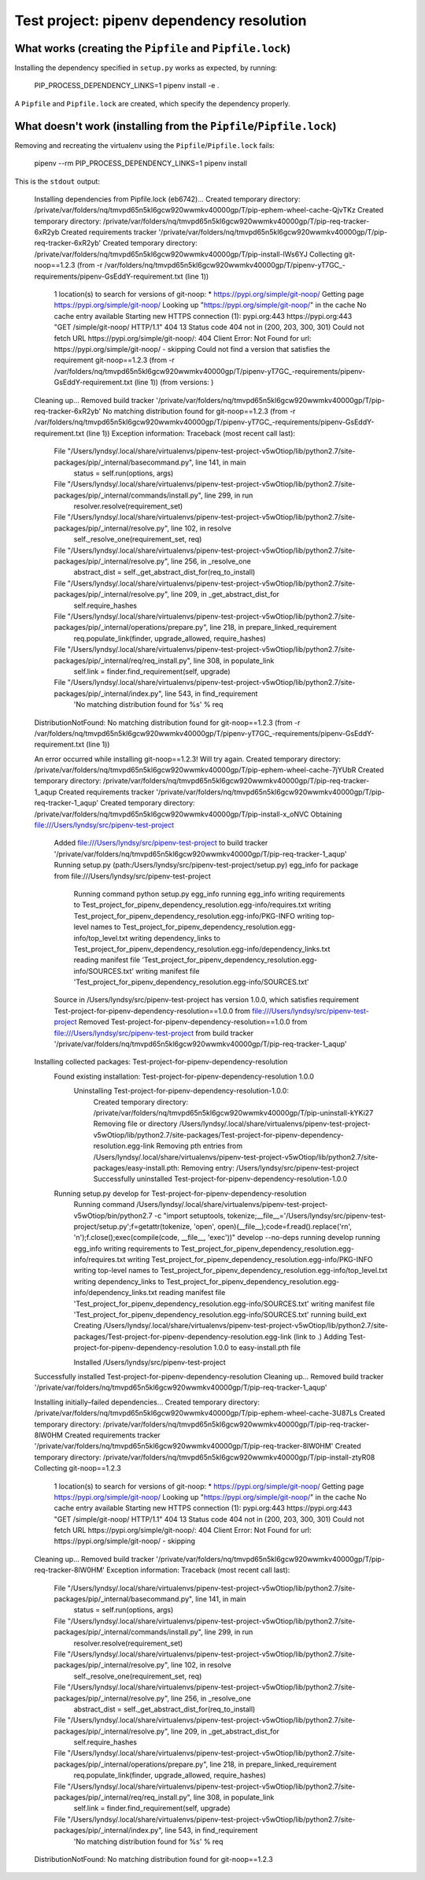 Test project: pipenv dependency resolution
==========================================

What works (creating the ``Pipfile`` and ``Pipfile.lock``)
----------------------------------------------------------

Installing the dependency specified in ``setup.py`` works as expected, by
running:

    .. code-block:: bash
    PIP_PROCESS_DEPENDENCY_LINKS=1 pipenv install -e .

A ``Pipfile`` and ``Pipfile.lock`` are created, which specify the dependency
properly.

What doesn't work (installing from the ``Pipfile``/``Pipfile.lock``)
--------------------------------------------------------------------

Removing and recreating the virtualenv using the ``Pipfile``/``Pipfile.lock``
fails:

    .. code-block:: bash

    pipenv --rm
    PIP_PROCESS_DEPENDENCY_LINKS=1 pipenv install

This is the ``stdout`` output:

    .. code-block::

    Installing dependencies from Pipfile.lock (eb6742)…
    Created temporary directory: /private/var/folders/nq/tmvpd65n5kl6gcw920wwmkv40000gp/T/pip-ephem-wheel-cache-QjvTKz
    Created temporary directory: /private/var/folders/nq/tmvpd65n5kl6gcw920wwmkv40000gp/T/pip-req-tracker-6xR2yb
    Created requirements tracker '/private/var/folders/nq/tmvpd65n5kl6gcw920wwmkv40000gp/T/pip-req-tracker-6xR2yb'
    Created temporary directory: /private/var/folders/nq/tmvpd65n5kl6gcw920wwmkv40000gp/T/pip-install-lWs6YJ
    Collecting git-noop==1.2.3 (from -r /var/folders/nq/tmvpd65n5kl6gcw920wwmkv40000gp/T/pipenv-yT7GC_-requirements/pipenv-GsEddY-requirement.txt (line 1))
      1 location(s) to search for versions of git-noop:
      * https://pypi.org/simple/git-noop/
      Getting page https://pypi.org/simple/git-noop/
      Looking up "https://pypi.org/simple/git-noop/" in the cache
      No cache entry available
      Starting new HTTPS connection (1): pypi.org:443
      https://pypi.org:443 "GET /simple/git-noop/ HTTP/1.1" 404 13
      Status code 404 not in (200, 203, 300, 301)
      Could not fetch URL https://pypi.org/simple/git-noop/: 404 Client Error: Not Found for url: https://pypi.org/simple/git-noop/ - skipping
      Could not find a version that satisfies the requirement git-noop==1.2.3 (from -r /var/folders/nq/tmvpd65n5kl6gcw920wwmkv40000gp/T/pipenv-yT7GC_-requirements/pipenv-GsEddY-requirement.txt (line 1)) (from versions: )
    Cleaning up...
    Removed build tracker '/private/var/folders/nq/tmvpd65n5kl6gcw920wwmkv40000gp/T/pip-req-tracker-6xR2yb'
    No matching distribution found for git-noop==1.2.3 (from -r /var/folders/nq/tmvpd65n5kl6gcw920wwmkv40000gp/T/pipenv-yT7GC_-requirements/pipenv-GsEddY-requirement.txt (line 1))
    Exception information:
    Traceback (most recent call last):
      File "/Users/lyndsy/.local/share/virtualenvs/pipenv-test-project-v5wOtiop/lib/python2.7/site-packages/pip/_internal/basecommand.py", line 141, in main
        status = self.run(options, args)
      File "/Users/lyndsy/.local/share/virtualenvs/pipenv-test-project-v5wOtiop/lib/python2.7/site-packages/pip/_internal/commands/install.py", line 299, in run
        resolver.resolve(requirement_set)
      File "/Users/lyndsy/.local/share/virtualenvs/pipenv-test-project-v5wOtiop/lib/python2.7/site-packages/pip/_internal/resolve.py", line 102, in resolve
        self._resolve_one(requirement_set, req)
      File "/Users/lyndsy/.local/share/virtualenvs/pipenv-test-project-v5wOtiop/lib/python2.7/site-packages/pip/_internal/resolve.py", line 256, in _resolve_one
        abstract_dist = self._get_abstract_dist_for(req_to_install)
      File "/Users/lyndsy/.local/share/virtualenvs/pipenv-test-project-v5wOtiop/lib/python2.7/site-packages/pip/_internal/resolve.py", line 209, in _get_abstract_dist_for
        self.require_hashes
      File "/Users/lyndsy/.local/share/virtualenvs/pipenv-test-project-v5wOtiop/lib/python2.7/site-packages/pip/_internal/operations/prepare.py", line 218, in prepare_linked_requirement
        req.populate_link(finder, upgrade_allowed, require_hashes)
      File "/Users/lyndsy/.local/share/virtualenvs/pipenv-test-project-v5wOtiop/lib/python2.7/site-packages/pip/_internal/req/req_install.py", line 308, in populate_link
        self.link = finder.find_requirement(self, upgrade)
      File "/Users/lyndsy/.local/share/virtualenvs/pipenv-test-project-v5wOtiop/lib/python2.7/site-packages/pip/_internal/index.py", line 543, in find_requirement
        'No matching distribution found for %s' % req
    DistributionNotFound: No matching distribution found for git-noop==1.2.3 (from -r /var/folders/nq/tmvpd65n5kl6gcw920wwmkv40000gp/T/pipenv-yT7GC_-requirements/pipenv-GsEddY-requirement.txt (line 1))
    
    An error occurred while installing git-noop==1.2.3! Will try again.
    Created temporary directory: /private/var/folders/nq/tmvpd65n5kl6gcw920wwmkv40000gp/T/pip-ephem-wheel-cache-7jYUbR
    Created temporary directory: /private/var/folders/nq/tmvpd65n5kl6gcw920wwmkv40000gp/T/pip-req-tracker-1_aqup
    Created requirements tracker '/private/var/folders/nq/tmvpd65n5kl6gcw920wwmkv40000gp/T/pip-req-tracker-1_aqup'
    Created temporary directory: /private/var/folders/nq/tmvpd65n5kl6gcw920wwmkv40000gp/T/pip-install-x_oNVC
    Obtaining file:///Users/lyndsy/src/pipenv-test-project
      Added file:///Users/lyndsy/src/pipenv-test-project to build tracker '/private/var/folders/nq/tmvpd65n5kl6gcw920wwmkv40000gp/T/pip-req-tracker-1_aqup'
      Running setup.py (path:/Users/lyndsy/src/pipenv-test-project/setup.py) egg_info for package from file:///Users/lyndsy/src/pipenv-test-project
        Running command python setup.py egg_info
        running egg_info
        writing requirements to Test_project_for_pipenv_dependency_resolution.egg-info/requires.txt
        writing Test_project_for_pipenv_dependency_resolution.egg-info/PKG-INFO
        writing top-level names to Test_project_for_pipenv_dependency_resolution.egg-info/top_level.txt
        writing dependency_links to Test_project_for_pipenv_dependency_resolution.egg-info/dependency_links.txt
        reading manifest file 'Test_project_for_pipenv_dependency_resolution.egg-info/SOURCES.txt'
        writing manifest file 'Test_project_for_pipenv_dependency_resolution.egg-info/SOURCES.txt'
      Source in /Users/lyndsy/src/pipenv-test-project has version 1.0.0, which satisfies requirement Test-project-for-pipenv-dependency-resolution==1.0.0 from file:///Users/lyndsy/src/pipenv-test-project
      Removed Test-project-for-pipenv-dependency-resolution==1.0.0 from file:///Users/lyndsy/src/pipenv-test-project from build tracker '/private/var/folders/nq/tmvpd65n5kl6gcw920wwmkv40000gp/T/pip-req-tracker-1_aqup'
    Installing collected packages: Test-project-for-pipenv-dependency-resolution
      Found existing installation: Test-project-for-pipenv-dependency-resolution 1.0.0
        Uninstalling Test-project-for-pipenv-dependency-resolution-1.0.0:
          Created temporary directory: /private/var/folders/nq/tmvpd65n5kl6gcw920wwmkv40000gp/T/pip-uninstall-kYKi27
          Removing file or directory /Users/lyndsy/.local/share/virtualenvs/pipenv-test-project-v5wOtiop/lib/python2.7/site-packages/Test-project-for-pipenv-dependency-resolution.egg-link
          Removing pth entries from /Users/lyndsy/.local/share/virtualenvs/pipenv-test-project-v5wOtiop/lib/python2.7/site-packages/easy-install.pth:
          Removing entry: /Users/lyndsy/src/pipenv-test-project
          Successfully uninstalled Test-project-for-pipenv-dependency-resolution-1.0.0
      Running setup.py develop for Test-project-for-pipenv-dependency-resolution
        Running command /Users/lyndsy/.local/share/virtualenvs/pipenv-test-project-v5wOtiop/bin/python2.7 -c "import setuptools, tokenize;__file__='/Users/lyndsy/src/pipenv-test-project/setup.py';f=getattr(tokenize, 'open', open)(__file__);code=f.read().replace('\r\n', '\n');f.close();exec(compile(code, __file__, 'exec'))" develop --no-deps
        running develop
        running egg_info
        writing requirements to Test_project_for_pipenv_dependency_resolution.egg-info/requires.txt
        writing Test_project_for_pipenv_dependency_resolution.egg-info/PKG-INFO
        writing top-level names to Test_project_for_pipenv_dependency_resolution.egg-info/top_level.txt
        writing dependency_links to Test_project_for_pipenv_dependency_resolution.egg-info/dependency_links.txt
        reading manifest file 'Test_project_for_pipenv_dependency_resolution.egg-info/SOURCES.txt'
        writing manifest file 'Test_project_for_pipenv_dependency_resolution.egg-info/SOURCES.txt'
        running build_ext
        Creating /Users/lyndsy/.local/share/virtualenvs/pipenv-test-project-v5wOtiop/lib/python2.7/site-packages/Test-project-for-pipenv-dependency-resolution.egg-link (link to .)
        Adding Test-project-for-pipenv-dependency-resolution 1.0.0 to easy-install.pth file
    
        Installed /Users/lyndsy/src/pipenv-test-project
    Successfully installed Test-project-for-pipenv-dependency-resolution
    Cleaning up...
    Removed build tracker '/private/var/folders/nq/tmvpd65n5kl6gcw920wwmkv40000gp/T/pip-req-tracker-1_aqup'
    
    Installing initially–failed dependencies…
    Created temporary directory: /private/var/folders/nq/tmvpd65n5kl6gcw920wwmkv40000gp/T/pip-ephem-wheel-cache-3U87Ls
    Created temporary directory: /private/var/folders/nq/tmvpd65n5kl6gcw920wwmkv40000gp/T/pip-req-tracker-8lW0HM
    Created requirements tracker '/private/var/folders/nq/tmvpd65n5kl6gcw920wwmkv40000gp/T/pip-req-tracker-8lW0HM'
    Created temporary directory: /private/var/folders/nq/tmvpd65n5kl6gcw920wwmkv40000gp/T/pip-install-ztyR08
    Collecting git-noop==1.2.3 
      1 location(s) to search for versions of git-noop:
      * https://pypi.org/simple/git-noop/
      Getting page https://pypi.org/simple/git-noop/
      Looking up "https://pypi.org/simple/git-noop/" in the cache
      No cache entry available
      Starting new HTTPS connection (1): pypi.org:443
      https://pypi.org:443 "GET /simple/git-noop/ HTTP/1.1" 404 13
      Status code 404 not in (200, 203, 300, 301)
      Could not fetch URL https://pypi.org/simple/git-noop/: 404 Client Error: Not Found for url: https://pypi.org/simple/git-noop/ - skipping
    Cleaning up...
    Removed build tracker '/private/var/folders/nq/tmvpd65n5kl6gcw920wwmkv40000gp/T/pip-req-tracker-8lW0HM'
    Exception information:
    Traceback (most recent call last):
      File "/Users/lyndsy/.local/share/virtualenvs/pipenv-test-project-v5wOtiop/lib/python2.7/site-packages/pip/_internal/basecommand.py", line 141, in main
        status = self.run(options, args)
      File "/Users/lyndsy/.local/share/virtualenvs/pipenv-test-project-v5wOtiop/lib/python2.7/site-packages/pip/_internal/commands/install.py", line 299, in run
        resolver.resolve(requirement_set)
      File "/Users/lyndsy/.local/share/virtualenvs/pipenv-test-project-v5wOtiop/lib/python2.7/site-packages/pip/_internal/resolve.py", line 102, in resolve
        self._resolve_one(requirement_set, req)
      File "/Users/lyndsy/.local/share/virtualenvs/pipenv-test-project-v5wOtiop/lib/python2.7/site-packages/pip/_internal/resolve.py", line 256, in _resolve_one
        abstract_dist = self._get_abstract_dist_for(req_to_install)
      File "/Users/lyndsy/.local/share/virtualenvs/pipenv-test-project-v5wOtiop/lib/python2.7/site-packages/pip/_internal/resolve.py", line 209, in _get_abstract_dist_for
        self.require_hashes
      File "/Users/lyndsy/.local/share/virtualenvs/pipenv-test-project-v5wOtiop/lib/python2.7/site-packages/pip/_internal/operations/prepare.py", line 218, in prepare_linked_requirement
        req.populate_link(finder, upgrade_allowed, require_hashes)
      File "/Users/lyndsy/.local/share/virtualenvs/pipenv-test-project-v5wOtiop/lib/python2.7/site-packages/pip/_internal/req/req_install.py", line 308, in populate_link
        self.link = finder.find_requirement(self, upgrade)
      File "/Users/lyndsy/.local/share/virtualenvs/pipenv-test-project-v5wOtiop/lib/python2.7/site-packages/pip/_internal/index.py", line 543, in find_requirement
        'No matching distribution found for %s' % req
    DistributionNotFound: No matching distribution found for git-noop==1.2.3 
